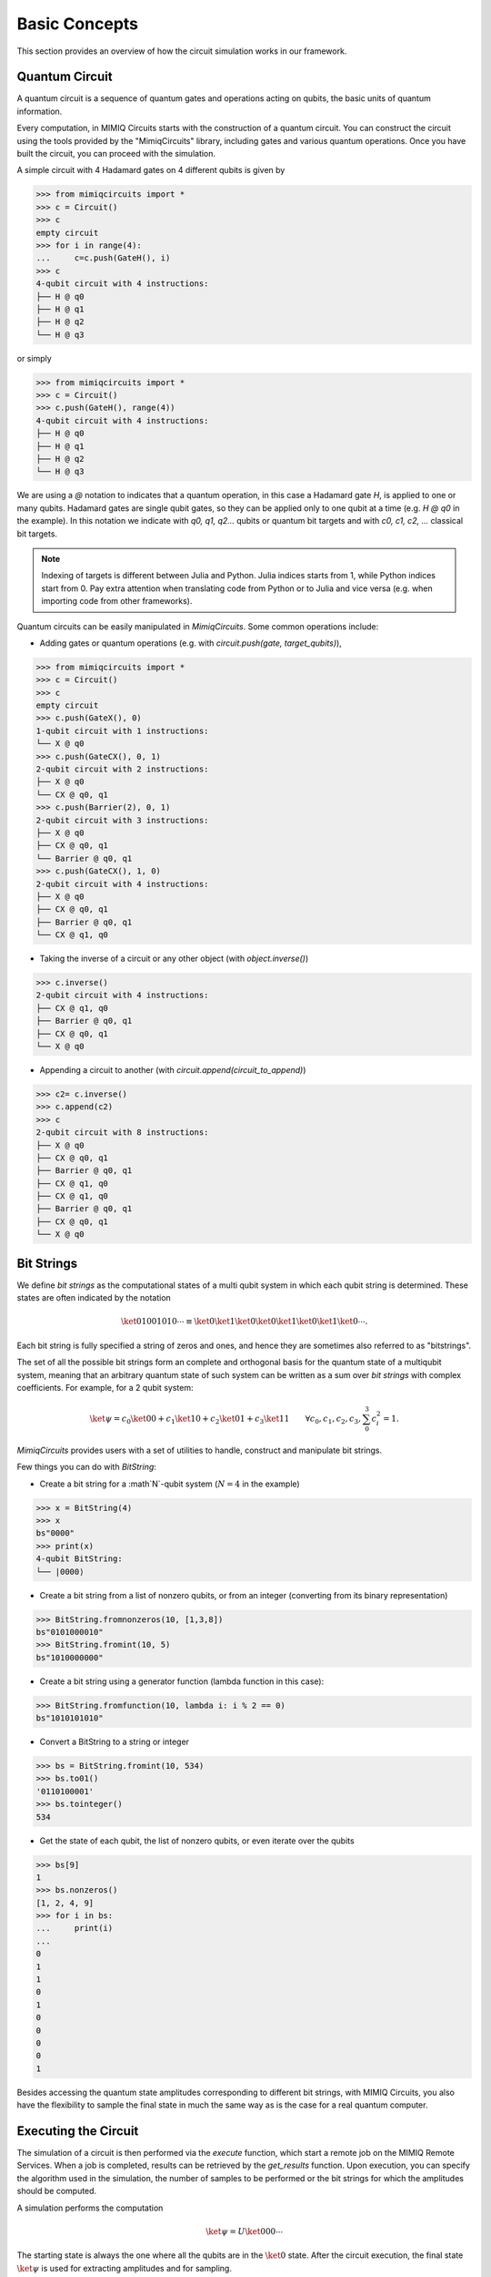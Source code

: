 ##############
Basic Concepts
##############

This section provides an overview of how the circuit simulation works in our
framework.

Quantum Circuit
===============

A quantum circuit is a sequence of quantum gates and operations acting on
qubits, the basic units of quantum information.

Every computation, in MIMIQ Circuits starts with the construction of a quantum
circuit. You can construct the circuit using the tools provided by the
"MimiqCircuits" library, including gates and various quantum operations. Once
you have built the circuit, you can proceed with the simulation.

A simple circuit with 4 Hadamard gates on 4 different qubits is given by

>>> from mimiqcircuits import *
>>> c = Circuit()
>>> c
empty circuit
>>> for i in range(4):
...     c=c.push(GateH(), i)
>>> c
4-qubit circuit with 4 instructions:
├── H @ q0
├── H @ q1
├── H @ q2
└── H @ q3

or simply

>>> from mimiqcircuits import *
>>> c = Circuit()
>>> c.push(GateH(), range(4))
4-qubit circuit with 4 instructions:
├── H @ q0
├── H @ q1
├── H @ q2
└── H @ q3

We are using a `@` notation to indicates that a quantum operation, in this case
a Hadamard gate `H`, is applied to one or many qubits. Hadamard gates are single
qubit gates, so they can be applied only to one qubit at a time (e.g. `H @ q0`
in the example). In this notation we indicate with `q0, q1, q2...` qubits or
quantum bit targets and with `c0, c1, c2, ...` classical bit targets.

.. note::

    Indexing of targets is different between Julia and Python. Julia indices
    starts from 1, while Python indices start from 0. Pay extra attention when
    translating code from Python or to Julia and vice versa (e.g. when
    importing code from other frameworks).

Quantum circuits can be easily manipulated in `MimiqCircuits`. Some common
operations include:

* Adding gates or quantum operations (e.g. with `circuit.push(gate,
  target_qubits)`),

>>> from mimiqcircuits import *
>>> c = Circuit()
>>> c
empty circuit
>>> c.push(GateX(), 0)
1-qubit circuit with 1 instructions:
└── X @ q0
>>> c.push(GateCX(), 0, 1)
2-qubit circuit with 2 instructions:
├── X @ q0
└── CX @ q0, q1
>>> c.push(Barrier(2), 0, 1)
2-qubit circuit with 3 instructions:
├── X @ q0
├── CX @ q0, q1
└── Barrier @ q0, q1
>>> c.push(GateCX(), 1, 0)
2-qubit circuit with 4 instructions:
├── X @ q0
├── CX @ q0, q1
├── Barrier @ q0, q1
└── CX @ q1, q0

* Taking the inverse of a circuit or any other object (with `object.inverse()`)
 
>>> c.inverse()
2-qubit circuit with 4 instructions:
├── CX @ q1, q0
├── Barrier @ q0, q1
├── CX @ q0, q1
└── X @ q0

* Appending a circuit to another (with `circuit.append(circuit_to_append)`)

>>> c2= c.inverse()
>>> c.append(c2)
>>> c
2-qubit circuit with 8 instructions:
├── X @ q0
├── CX @ q0, q1
├── Barrier @ q0, q1
├── CX @ q1, q0
├── CX @ q1, q0
├── Barrier @ q0, q1
├── CX @ q0, q1
└── X @ q0


Bit Strings
============

We define *bit strings* as the computational states of a multi qubit system in
which each qubit string is determined. These states are often indicated by the
notation

.. math::

    \ket{01001010\cdots} \equiv \ket{0}\ket{1}\ket{0}\ket{0}\ket{1}\ket{0}\ket{1}\ket{0}\cdots.

Each bit string is fully specified a string of zeros and ones, and hence they
are sometimes also referred to as "bitstrings".

The set of all the possible bit strings form an complete and orthogonal basis for
the quantum state of a multiqubit system, meaning that an arbitrary quantum state of
such system can be written as a sum over *bit strings* with complex coefficients. 
For example, for a 2 qubit system:

.. math::
   

    \ket{\psi} =
    c_0 \ket{00} + c_1 \ket{10} + c_2 \ket{01} + c_3 \ket{11}
    \qquad
    \forall c_0, c_1, c_2, c_3, \sum_0^3 c_i^2 = 1.

`MimiqCircuits` provides users with a set of utilities to handle, construct and
manipulate bit strings. 

Few things you can do with `BitString`:

* Create a bit string for a :math`N`-qubit system (:math:`N=4` in the example)

>>> x = BitString(4)
>>> x
bs"0000"
>>> print(x)
4-qubit BitString:
└── |0000⟩

* Create a bit string from a list of nonzero qubits, or from an integer
  (converting from its binary representation)

>>> BitString.fromnonzeros(10, [1,3,8])
bs"0101000010"
>>> BitString.fromint(10, 5)
bs"1010000000"

* Create a bit string using a generator function (lambda function in this case):

>>> BitString.fromfunction(10, lambda i: i % 2 == 0)
bs"1010101010"

* Convert a BitString to a string or integer

>>> bs = BitString.fromint(10, 534)
>>> bs.to01()
'0110100001'
>>> bs.tointeger()
534

* Get the state of each qubit, the list of nonzero qubits, or even iterate over the qubits

>>> bs[9]
1
>>> bs.nonzeros()
[1, 2, 4, 9]
>>> for i in bs:
...     print(i)
... 
0
1
1
0
1
0
0
0
0
1

Besides accessing the quantum state amplitudes corresponding to different bit strings,
with MIMIQ Circuits, you also have the flexibility to sample the final state in much
the same way as is the case for a real quantum computer. 

Executing the Circuit
=====================

The simulation of a circuit is then performed via the `execute` function, which
start a remote job on the MIMIQ Remote Services. When a job is completed,
results can be retrieved by the `get_results` function. Upon execution, you can
specify the algorithm used in the simulation, the number of samples to be
performed or the bit strings for which the amplitudes should be computed.

A simulation performs the computation

.. math::
    \ket{\psi} = U \ket{000\cdots}

The starting state is always the one where all the qubits are in the
:math:`\ket{0}` state. After the circuit execution, the final state
:math:`\ket{\psi}` is used for extracting amplitudes and for sampling.

Below we show a graphical representation of the circuit execution.

.. image:: images/circuit_execute.svg
   :width: 100%
   :alt: Circuit execution diagram


Sampling
========

Sampling is performed by applying a measurements operation to the final state
on each and every qubit. With MIMIQ Circuits many samples can be obtained very
efficiently without necessarily recomputing the whole circuit. The number of
samples to obtain is specified through the `samples` keyword argument when
executing a job.

.. note::

    The maximum number of samples a user can request is of `2^16`


Amplitudes
==========

Amplitudes corresponding to the bit strings specified when submitting a
simulation, are computed just before the sampling process, right after having
applied the circuit provided by the user.


Classical Registries and Mid-Circuit Measurements
=================================================

At present, MIMIQ Circuits does not support classical registers or measurements
in the middle of the circuit. However, we are continuously working to enhance
our framework with the plan to introduce these features in a coming update.

